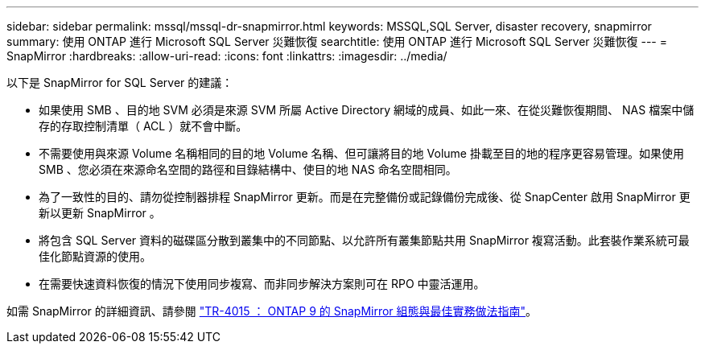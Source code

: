 ---
sidebar: sidebar 
permalink: mssql/mssql-dr-snapmirror.html 
keywords: MSSQL,SQL Server, disaster recovery, snapmirror 
summary: 使用 ONTAP 進行 Microsoft SQL Server 災難恢復 
searchtitle: 使用 ONTAP 進行 Microsoft SQL Server 災難恢復 
---
= SnapMirror
:hardbreaks:
:allow-uri-read: 
:icons: font
:linkattrs: 
:imagesdir: ../media/


[role="lead"]
以下是 SnapMirror for SQL Server 的建議：

* 如果使用 SMB 、目的地 SVM 必須是來源 SVM 所屬 Active Directory 網域的成員、如此一來、在從災難恢復期間、 NAS 檔案中儲存的存取控制清單（ ACL ）就不會中斷。
* 不需要使用與來源 Volume 名稱相同的目的地 Volume 名稱、但可讓將目的地 Volume 掛載至目的地的程序更容易管理。如果使用 SMB 、您必須在來源命名空間的路徑和目錄結構中、使目的地 NAS 命名空間相同。
* 為了一致性的目的、請勿從控制器排程 SnapMirror 更新。而是在完整備份或記錄備份完成後、從 SnapCenter 啟用 SnapMirror 更新以更新 SnapMirror 。
* 將包含 SQL Server 資料的磁碟區分散到叢集中的不同節點、以允許所有叢集節點共用 SnapMirror 複寫活動。此套裝作業系統可最佳化節點資源的使用。
* 在需要快速資料恢復的情況下使用同步複寫、而非同步解決方案則可在 RPO 中靈活運用。


如需 SnapMirror 的詳細資訊、請參閱 link:https://www.netapp.com/us/media/tr-4015.pdf["TR-4015 ： ONTAP 9 的 SnapMirror 組態與最佳實務做法指南"^]。
